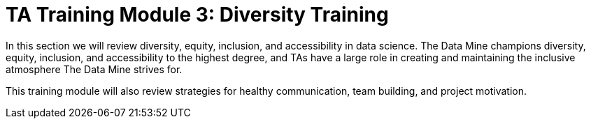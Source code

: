 = TA Training Module 3: Diversity Training

In this section we will review diversity, equity, inclusion, and accessibility in data science. The Data Mine champions diversity, equity, inclusion, and accessibility to the highest degree, and TAs have a large role in creating and maintaining the inclusive atmosphere The Data Mine strives for.

This training module will also review strategies for healthy communication, team building, and project motivation. 